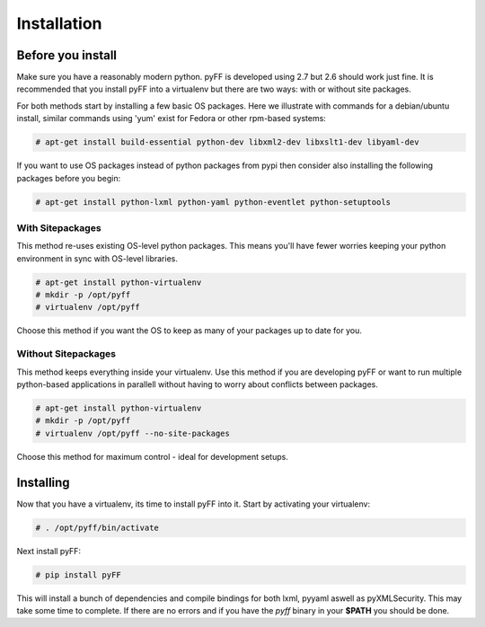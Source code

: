 Installation
============

Before you install
------------------

Make sure you have a reasonably modern python. pyFF is developed using 2.7 but 2.6
should work just fine. It is recommended that you install pyFF into a virtualenv
but there are two ways: with or without site packages.

For both methods start by installing a few basic OS packages. Here we illustrate
with commands for a debian/ubuntu install, similar commands using 'yum' exist for
Fedora or other rpm-based systems:

.. code-block:: bash

  # apt-get install build-essential python-dev libxml2-dev libxslt1-dev libyaml-dev

If you want to use OS packages instead of python packages from pypi then
consider also installing the following packages before you begin:

.. code-block:: bash

  # apt-get install python-lxml python-yaml python-eventlet python-setuptools

With Sitepackages
~~~~~~~~~~~~~~~~~

This method re-uses existing OS-level python packages. This means you'll have 
fewer worries keeping your python environment in sync with OS-level libraries.

.. code-block:: bash

  # apt-get install python-virtualenv
  # mkdir -p /opt/pyff
  # virtualenv /opt/pyff

Choose this method if you want the OS to keep as many of your packages up to
date for you.

Without Sitepackages
~~~~~~~~~~~~~~~~~~~~

This method keeps everything inside your virtualenv. Use this method if you
are developing pyFF or want to run multiple python-based applications in 
parallell without having to worry about conflicts between packages.

.. code-block:: bash

  # apt-get install python-virtualenv
  # mkdir -p /opt/pyff
  # virtualenv /opt/pyff --no-site-packages

Choose this method for maximum control - ideal for development setups.

Installing 
----------

Now that you have a virtualenv, its time to install pyFF into it. Start by 
activating your virtualenv:

.. code-block:: bash

  # . /opt/pyff/bin/activate

Next install pyFF:

.. code-block:: bash

  # pip install pyFF

This will install a bunch of dependencies and compile bindings for both lxml, pyyaml
aswell as pyXMLSecurity. This may take some time to complete. If there are no errors and if
you have the *pyff* binary in your **$PATH** you should be done.
